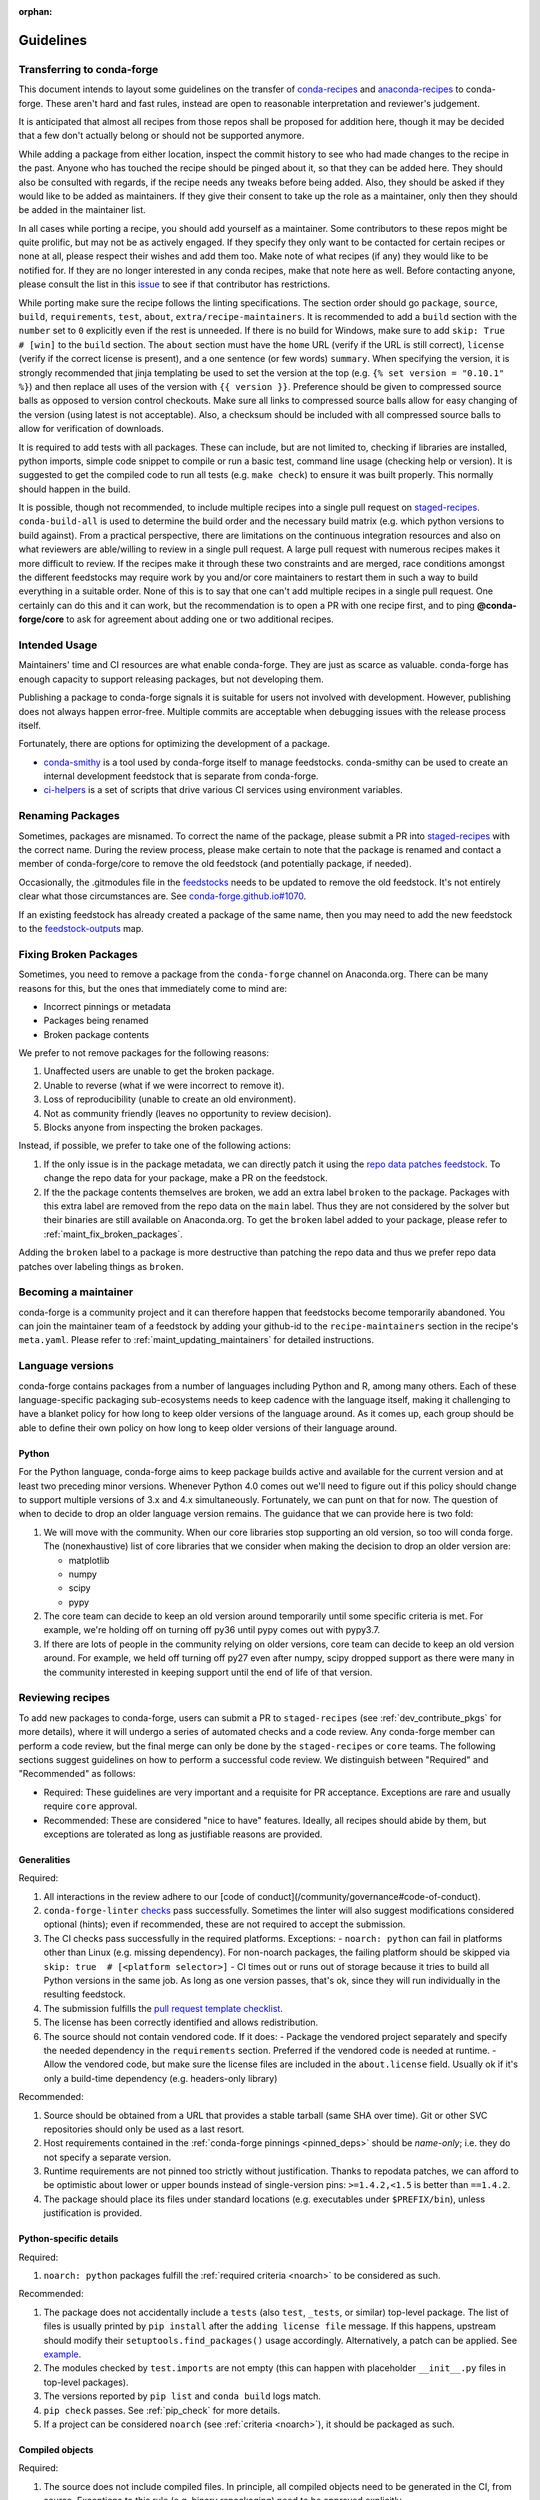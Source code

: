 :orphan:

Guidelines
**********

Transferring to conda-forge
===========================

This document intends to layout some guidelines on the transfer of
`conda-recipes <https://github.com/conda/conda-recipes>`__ and
`anaconda-recipes <https://github.com/ContinuumIO/anaconda-recipes>`__
to conda-forge. These aren't hard and fast rules, instead are open to reasonable
interpretation and reviewer's judgement.

It is anticipated that almost all recipes from those repos shall be
proposed for addition here, though it may be decided that a few don't
actually belong or should not be supported anymore.

While adding a package from either location, inspect the commit history
to see who had made changes to the recipe in the past. Anyone who has
touched the recipe should be pinged about it, so that they can be added here. They
should also be consulted with regards, if the recipe needs any
tweaks before being added. Also, they should be asked if they would
like to be added as maintainers. If they give their consent
to take up the role as a maintainer, only then they should be added in the maintainer list.

In all cases while porting a recipe, you should add yourself as a
maintainer. Some contributors to these repos might be quite prolific, but may
not be as actively engaged. If they specify they only want to be contacted
for certain recipes or none at all, please respect their wishes and add them too.
Make note of what recipes (if any) they would like to be notified for. If
they are no longer interested in any conda recipes, make that note here
as well. Before contacting anyone, please consult the list in this
`issue <https://github.com/conda-forge/staged-recipes/issues/139>`__
to see if that contributor has restrictions.

While porting make sure the recipe follows the linting specifications.
The section order should go ``package``, ``source``, ``build``,
``requirements``, ``test``, ``about``, ``extra/recipe-maintainers``. It
is recommended to add a ``build`` section with the ``number`` set to
``0`` explicitly even if the rest is unneeded. If there is no build for
Windows, make sure to add ``skip: True  # [win]`` to the ``build``
section. The ``about`` section must have the ``home`` URL (verify if the
URL is still correct), ``license`` (verify if the correct license is present),
and a one sentence (or few words) ``summary``. When specifying the version, it
is strongly recommended that jinja templating be used to set the version
at the top (e.g. ``{% set version = "0.10.1" %}``) and then replace all
uses of the version with ``{{ version }}``. Preference should be given to
compressed source balls as opposed to version control checkouts. Make sure
all links to compressed source balls allow for easy changing of the version
(using latest is not acceptable). Also, a checksum should be included with
all compressed source balls to allow for verification of downloads.

It is required to add tests with all packages. These can include, but are
not limited to, checking if libraries are installed, python imports, simple
code snippet to compile or run a basic test, command line usage (checking
help or version). It is suggested to get the compiled code to run all tests (e.g.
``make check``) to ensure it was built properly. This normally should
happen in the build.

It is possible, though not recommended, to include multiple recipes into a
single pull request on `staged-recipes <https://github.com/conda-forge/staged-recipes>`__. ``conda-build-all`` is used to determine
the build order and the necessary build matrix (e.g. which python versions to
build against). From a practical perspective, there are limitations on the
continuous integration resources and also on what reviewers are able/willing
to review in a single pull request.
A large pull request with numerous recipes makes it more difficult to review.
If the recipes make it through these two constraints and are merged, race
conditions amongst the different feedstocks may require work by you and/or
core maintainers to restart them in such a way to build everything in a
suitable order.
None of this is to say that one can't add multiple recipes in a single
pull request. One certainly can do this and it can work, but the
recommendation is to open a PR with one recipe first, and to ping
**@conda-forge/core** to ask for agreement about adding one or two additional
recipes.


Intended Usage
==============

Maintainers' time and CI resources are what enable conda-forge. They are just as scarce as valuable. conda-forge has enough capacity to support releasing packages, but not developing them.

Publishing a package to conda-forge signals it is suitable for users not involved with development. However, publishing does not always happen error-free. Multiple commits are acceptable when debugging issues with the release process itself.

Fortunately, there are options for optimizing the development of a package.

- `conda-smithy <https://github.com/conda-forge/conda-smithy>`__ is a tool used by conda-forge itself to manage feedstocks. conda-smithy can be used to create an internal development feedstock that is separate from conda-forge.
- `ci-helpers <https://github.com/astropy/ci-helpers>`__ is a set of scripts that drive various CI services using environment variables.

Renaming Packages
=================

Sometimes, packages are misnamed.
To correct the name of the package, please submit a PR into `staged-recipes <https://github.com/conda-forge/staged-recipes>`__ with the correct name.
During the review process, please make certain to note that the package is renamed and contact a member of conda-forge/core to remove the old feedstock (and potentially package, if needed).

Occasionally, the .gitmodules file in the `feedstocks <https://github.com/conda-forge/feedstocks/blob/master/.gitmodules>`__ needs to be updated to remove the old feedstock.
It's not entirely clear what those circumstances are.
See `conda-forge.github.io#1070 <https://github.com/conda-forge/conda-forge.github.io/issues/1070>`__.

If an existing feedstock has already created a package of the same name,
then you may need to add the new feedstock to the `feedstock-outputs <https://github.com/conda-forge/feedstock-outputs>`__ map.

.. _fix_broken_packages:

Fixing Broken Packages
======================

Sometimes, you need to remove a package from the ``conda-forge`` channel on Anaconda.org.
There can be many reasons for this, but the ones that immediately come to mind are:

* Incorrect pinnings or metadata
* Packages being renamed
* Broken package contents

We prefer to not remove packages for the following reasons:

1. Unaffected users are unable to get the broken package.
2. Unable to reverse (what if we were incorrect to remove it).
3. Loss of reproducibility (unable to create an old environment).
4. Not as community friendly (leaves no opportunity to review decision).
5. Blocks anyone from inspecting the broken packages.

Instead, if possible, we prefer to take one of the following actions:

1. If the only issue is in the package metadata, we can directly patch it using
   the `repo data patches feedstock <https://github.com/conda-forge/conda-forge-repodata-patches-feedstock>`__.
   To change the repo data for your package, make a PR on the feedstock.

2. If the the package contents themselves are broken, we add an extra label ``broken``
   to the package. Packages with this extra label are removed from the repo data on the
   ``main`` label. Thus they are not considered by the solver
   but their binaries are still available on Anaconda.org. To get the ``broken`` label
   added to your package, please refer to :ref:`maint_fix_broken_packages`.

Adding the ``broken`` label to a package is more destructive than patching the repo data
and thus we prefer repo data patches over labeling things as ``broken``.

.. _becoming_a_maintainer:

Becoming a maintainer
=====================

conda-forge is a community project and it can therefore happen that feedstocks become temporarily abandoned.
You can join the maintainer team of a feedstock by adding your github-id to the ``recipe-maintainers`` section in the recipe's ``meta.yaml``.
Please refer to :ref:`maint_updating_maintainers` for detailed instructions.


Language versions
=================

conda-forge contains packages from a number of languages including Python and R, among many others.
Each of these language-specific packaging sub-ecosystems needs to keep cadence with the language itself, making it challenging to have a blanket policy for how long to keep older versions of the language around.
As it comes up, each group should be able to define their own policy on how long to keep older versions of their language around.

Python
------
For the Python language, conda-forge aims to keep package builds active and available for the current version and at least two preceding minor versions.
Whenever Python 4.0 comes out we'll need to figure out if this policy should change to support multiple versions of 3.x and 4.x simultaneously.
Fortunately, we can punt on that for now.
The question of when to decide to drop an older language version remains.
The guidance that we can provide here is two fold:

1. We will move with the community.
   When our core libraries stop supporting an old version, so too will conda forge.
   The (nonexhaustive) list of core libraries that we consider when making the decision to drop an older version are:

   * matplotlib
   * numpy
   * scipy
   * pypy

2. The core team can decide to keep an old version around temporarily until some specific criteria is met.
   For example, we're holding off on turning off py36 until pypy comes out with pypy3.7.
3. If there are lots of people in the community relying on older versions, core team can decide to keep an old version around.
   For example, we held off turning off py27 even after numpy, scipy dropped support as there were many in the community interested in keeping support until the end of life of that version.

.. _reviewer_guidelines:

Reviewing recipes
=================

To add new packages to conda-forge, users can submit a PR to ``staged-recipes`` (see :ref:`dev_contribute_pkgs` for more details),
where it will undergo a series of automated checks and a code review.
Any conda-forge member can perform a code review, but the final merge can only be done by the ``staged-recipes`` or ``core`` teams.
The following sections suggest guidelines on how to perform a successful code review.
We distinguish between "Required" and "Recommended" as follows:

- Required: These guidelines are very important and a requisite for PR acceptance. Exceptions are rare and usually require  ``core`` approval.
- Recommended: These are considered "nice to have" features. Ideally, all recipes should abide by them, but exceptions are tolerated as long as justifiable reasons are provided.

Generalities
------------

Required:

#. All interactions in the review adhere to our [code of conduct](/community/governance#code-of-conduct).
#. ``conda-forge-linter`` `checks <https://github.com/conda-forge/conda-smithy/blob/main/conda_smithy/lint_recipe.py>`__ pass successfully.
   Sometimes the linter will also suggest modifications considered optional (hints); even if recommended, these are not required to accept the submission.
#. The CI checks pass successfully in the required platforms. Exceptions:
   - ``noarch: python`` can fail in platforms other than Linux (e.g. missing dependency). For non-noarch packages, the failing platform should be skipped via ``skip: true  # [<platform selector>]``
   - CI times out or runs out of storage because it tries to build all Python versions in the same job. As long as one version passes, that's ok, since they will run individually in the resulting feedstock.
#. The submission fulfills the `pull request template checklist <https://github.com/conda-forge/staged-recipes/blob/main/.github/pull_request_template.md>`__.
#. The license has been correctly identified and allows redistribution.
#. The source should not contain vendored code. If it does:
   - Package the vendored project separately and specify the needed dependency in the ``requirements`` section. Preferred if the vendored code is needed at runtime.
   - Allow the vendored code, but make sure the license files are included in the ``about.license`` field. Usually ok if it's only a build-time dependency (e.g. headers-only library)

Recommended:

#. Source should be obtained from a URL that provides a stable tarball (same SHA over time).
   Git or other SVC repositories should only be used as a last resort.
#. Host requirements contained in the :ref:`conda-forge pinnings <pinned_deps>` should be *name-only*; i.e. they do not specify a separate version.
#. Runtime requirements are not pinned too strictly without justification.
   Thanks to repodata patches, we can afford to be optimistic about lower or upper bounds instead of single-version pins: ``>=1.4.2,<1.5`` is better than ``==1.4.2``.
#. The package should place its files under standard locations (e.g. executables under ``$PREFIX/bin``), unless justification is provided.

Python-specific details
-----------------------

Required:

#. ``noarch: python`` packages fulfill the :ref:`required criteria <noarch>` to be considered as such.

Recommended:

#. The package does not accidentally include a ``tests`` (also ``test``, ``_tests``, or similar) top-level package.
   The list of files is usually printed by ``pip install`` after the ``adding license file`` message.
   If this happens, upstream should modify their ``setuptools.find_packages()`` usage accordingly.
   Alternatively, a patch can be applied. See `example <https://github.com/conda-forge/staged-recipes/pull/19166/commits/0284fc6da273031a4f93a1fea4533822cd4b385d>`__.
#. The modules checked by ``test.imports`` are not empty (this can happen with placeholder ``__init__.py`` files in top-level packages).
#. The versions reported by ``pip list`` and ``conda build`` logs match.
#. ``pip check`` passes. See :ref:`pip_check` for more details.
#. If a project can be considered ``noarch`` (see :ref:`criteria <noarch>`), it should be packaged as such.

Compiled objects
----------------

Required:

#. The source does not include compiled files.
   In principle, all compiled objects need to be generated in the CI, from source.
   Exceptions to this rule (e.g. binary repackaging) need to be approved explicitly.

Recommended:

#. SONAMEs follow naming recommendations given by upstream.
#. If ABI compatibility is important for the package, ``run_exports`` are set accordingly.
   See :ref:`pinned_deps` and the `conda-build docs <https://docs.conda.io/projects/conda-build/en/stable/resources/define-metadata.html#export-runtime-requirements>`__ for more information.
